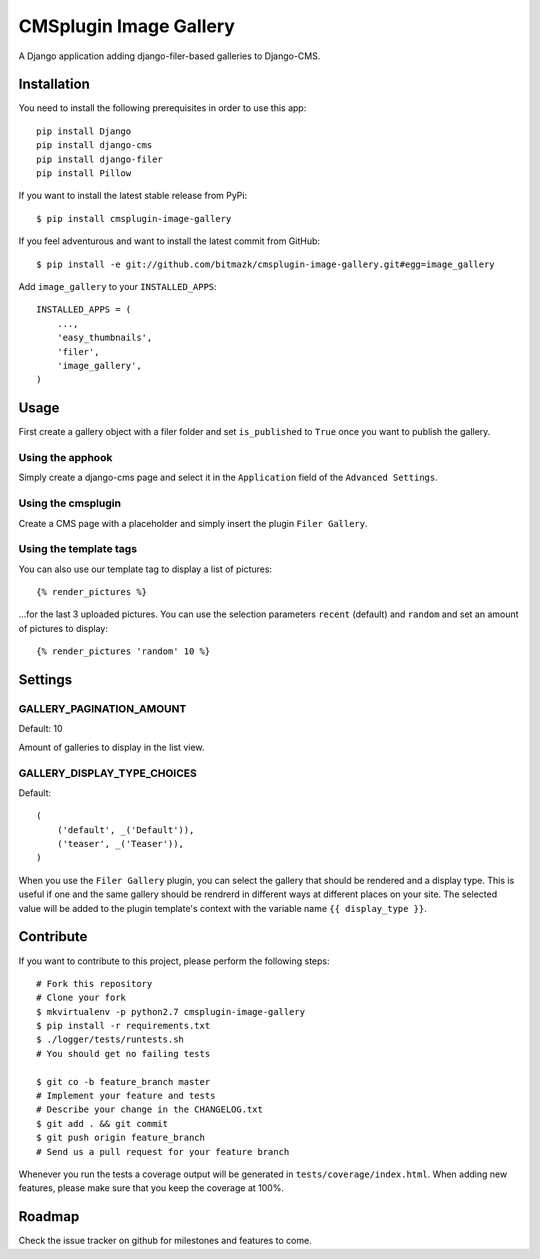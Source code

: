 CMSplugin Image Gallery
====================

A Django application adding django-filer-based galleries to Django-CMS.


Installation
------------

You need to install the following prerequisites in order to use this app::

    pip install Django
    pip install django-cms
    pip install django-filer
    pip install Pillow

If you want to install the latest stable release from PyPi::

    $ pip install cmsplugin-image-gallery

If you feel adventurous and want to install the latest commit from GitHub::

    $ pip install -e git://github.com/bitmazk/cmsplugin-image-gallery.git#egg=image_gallery

Add ``image_gallery`` to your ``INSTALLED_APPS``::

    INSTALLED_APPS = (
        ...,
        'easy_thumbnails',
        'filer',
        'image_gallery',
    )


Usage
-----

First create a gallery object with a filer folder and set ``is_published`` to
``True`` once you want to publish the gallery.

Using the apphook
+++++++++++++++++

Simply create a django-cms page and select it in the ``Application`` field of
the ``Advanced Settings``.

Using the cmsplugin
+++++++++++++++++++

Create a CMS page with a placeholder and simply insert the plugin
``Filer Gallery``.

Using the template tags
+++++++++++++++++++++++

You can also use our template tag to display a list of pictures::

    {% render_pictures %}

...for the last 3 uploaded pictures. You can use the selection parameters
``recent`` (default) and ``random`` and set an amount of pictures to display::

    {% render_pictures 'random' 10 %}


Settings
--------

GALLERY_PAGINATION_AMOUNT
+++++++++++++++++++++++++

Default: 10

Amount of galleries to display in the list view.


GALLERY_DISPLAY_TYPE_CHOICES
++++++++++++++++++++++++++++

Default::

    (
        ('default', _('Default')),
        ('teaser', _('Teaser')),
    )

When you use the ``Filer Gallery`` plugin, you can select the gallery that
should be rendered and a display type. This is useful if one and the same
gallery should be rendrerd in different ways at different places on your
site. The selected value will be added to the plugin template's context with
the variable name ``{{ display_type }}``.


Contribute
----------

If you want to contribute to this project, please perform the following steps::

    # Fork this repository
    # Clone your fork
    $ mkvirtualenv -p python2.7 cmsplugin-image-gallery
    $ pip install -r requirements.txt
    $ ./logger/tests/runtests.sh
    # You should get no failing tests

    $ git co -b feature_branch master
    # Implement your feature and tests
    # Describe your change in the CHANGELOG.txt
    $ git add . && git commit
    $ git push origin feature_branch
    # Send us a pull request for your feature branch

Whenever you run the tests a coverage output will be generated in
``tests/coverage/index.html``. When adding new features, please make sure that
you keep the coverage at 100%.


Roadmap
-------

Check the issue tracker on github for milestones and features to come.
